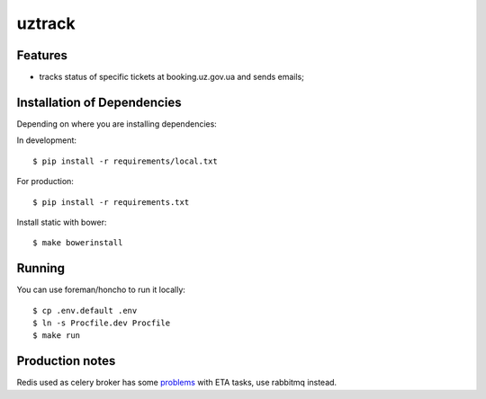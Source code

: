 =======
uztrack
=======


Features
========
- tracks status of specific tickets at booking.uz.gov.ua and sends emails;


Installation of Dependencies
=============================

Depending on where you are installing dependencies:

In development::

    $ pip install -r requirements/local.txt

For production::

    $ pip install -r requirements.txt

Install static with bower::

    $ make bowerinstall

Running
=======

You can use foreman/honcho to run it locally::

    $ cp .env.default .env
    $ ln -s Procfile.dev Procfile
    $ make run

Production notes
================

Redis used as celery broker has some `problems <http://docs.celeryproject.org/en/latest/getting-started/brokers/redis.html#caveats>`_ with ETA tasks, use rabbitmq instead.
